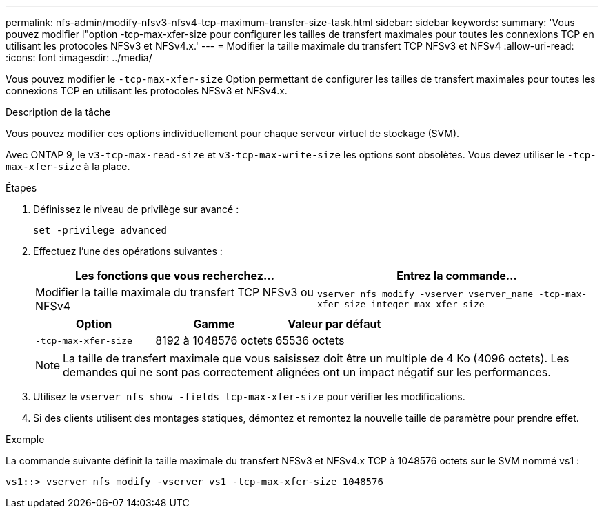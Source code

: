 ---
permalink: nfs-admin/modify-nfsv3-nfsv4-tcp-maximum-transfer-size-task.html 
sidebar: sidebar 
keywords:  
summary: 'Vous pouvez modifier l"option -tcp-max-xfer-size pour configurer les tailles de transfert maximales pour toutes les connexions TCP en utilisant les protocoles NFSv3 et NFSv4.x.' 
---
= Modifier la taille maximale du transfert TCP NFSv3 et NFSv4
:allow-uri-read: 
:icons: font
:imagesdir: ../media/


[role="lead"]
Vous pouvez modifier le `-tcp-max-xfer-size` Option permettant de configurer les tailles de transfert maximales pour toutes les connexions TCP en utilisant les protocoles NFSv3 et NFSv4.x.

.Description de la tâche
Vous pouvez modifier ces options individuellement pour chaque serveur virtuel de stockage (SVM).

Avec ONTAP 9, le `v3-tcp-max-read-size` et `v3-tcp-max-write-size` les options sont obsolètes. Vous devez utiliser le `-tcp-max-xfer-size` à la place.

.Étapes
. Définissez le niveau de privilège sur avancé :
+
`set -privilege advanced`

. Effectuez l'une des opérations suivantes :
+
[cols="2*"]
|===
| Les fonctions que vous recherchez... | Entrez la commande... 


 a| 
Modifier la taille maximale du transfert TCP NFSv3 ou NFSv4
 a| 
`vserver nfs modify -vserver vserver_name -tcp-max-xfer-size integer_max_xfer_size`

|===
+
[cols="3*"]
|===
| Option | Gamme | Valeur par défaut 


 a| 
`-tcp-max-xfer-size`
 a| 
8192 à 1048576 octets
 a| 
65536 octets

|===
+
[NOTE]
====
La taille de transfert maximale que vous saisissez doit être un multiple de 4 Ko (4096 octets). Les demandes qui ne sont pas correctement alignées ont un impact négatif sur les performances.

====
. Utilisez le `vserver nfs show -fields tcp-max-xfer-size` pour vérifier les modifications.
. Si des clients utilisent des montages statiques, démontez et remontez la nouvelle taille de paramètre pour prendre effet.


.Exemple
La commande suivante définit la taille maximale du transfert NFSv3 et NFSv4.x TCP à 1048576 octets sur le SVM nommé vs1 :

[listing]
----
vs1::> vserver nfs modify -vserver vs1 -tcp-max-xfer-size 1048576
----